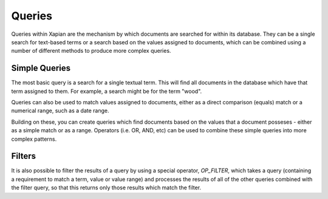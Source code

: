 Queries
-------

Queries within Xapian are the mechanism by which documents are searched for 
within its database. They can be a single search for text-based terms or 
a search based on the values assigned to documents, which can be combined
using a number of different methods to produce more complex queries.

Simple Queries
~~~~~~~~~~~~~~
The most basic query is a search for a single textual term. This will find 
all documents in the database which have that term assigned to them. For 
example, a search might be for the term "wood".

Queries can also be used to match values assigned to documents, either as
a direct comparison (equals) match or a numerical range, such as a date
range.

Building on these, you can create queries which find documents based on the
values that a document posseses - either as a simple match or as a range.
Operators (i.e. OR, AND, etc) can be used to combine these simple queries
into more complex patterns.

Filters
~~~~~~~
It is also possible to filter the results of a query by using a special
operator, *OP_FILTER*, which takes a query (containing a requirement to 
match a term, value or value range) and processes the results of all of 
the other queries combined with the filter query, so that this returns
only those results which match the filter.

